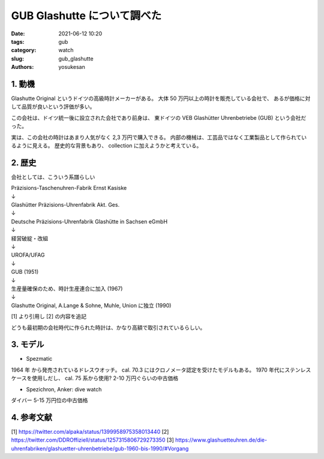 GUB Glashutte について調べた
###############################################################################

:date: 2021-06-12 10:20
:tags: gub
:category: watch
:slug: gub_glashutte
:authors: yosukesan

1. 動機
===============================================================================
Glashutte Original というドイツの高級時計メーカーがある。
大体 50 万円以上の時計を販売している会社で、
あるが価格に対して品質が良いという評価が多い。

この会社は、ドイツ統一後に設立された会社であり前身は、
東ドイツの VEB Glashütter Uhrenbetriebe (GUB) という会社だった。

実は、この会社の時計はあまり人気がなく 2,3 万円で購入できる。
内部の機械は、工芸品ではなく工業製品として作られているように見える。
歴史的な背景もあり、 collection に加えようかと考えている。

2. 歴史
===============================================================================
会社としては、こういう系譜らしい

| Präzisions-Taschenuhren-Fabrik Ernst Kasiske
| ↓
| Glashütter Präzisions-Uhrenfabrik Akt. Ges.
| ↓
| Deutsche Präzisions-Uhrenfabrik Glashütte in Sachsen eGmbH
| ↓
| 経営破綻・改組
| ↓
| UROFA/UFAG
| ↓
| GUB (1951)
| ↓
| 生産量確保のため、時計生産連合に加入 (1967)
| ↓
| Glashutte Original, A.Lange \& Sohne, Muhle, Union に独立 (1990)

[1] より引用し [2] の内容を追記

どうも最初期の会社時代に作られた時計は、かなり高額で取引されているらしい。

3. モデル
===============================================================================
* Spezmatic

1964 年 から発売されているドレスウオッチ。
cal. 70.3 にはクロノメータ認定を受けたモデルもある。
1970 年代にステンレスケースを使用しだし、 cal. 75 系から使用?
2-10 万円ぐらいの中古価格

* Spezichron, Anker: dive watch

ダイバー
5-15 万円位の中古価格

4. 参考文献
===============================================================================
[1] https://twitter.com/alpaka/status/1399958975358013440
[2] https://twitter.com/DDROffiziell/status/1257315806729273350
[3] https://www.glashuetteuhren.de/die-uhrenfabriken/glashuetter-uhrenbetriebe/gub-1960-bis-1990/#Vorgang

